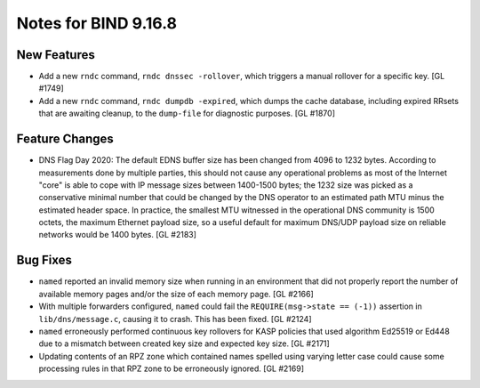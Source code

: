.. 
   Copyright (C) Internet Systems Consortium, Inc. ("ISC")
   
   This Source Code Form is subject to the terms of the Mozilla Public
   License, v. 2.0. If a copy of the MPL was not distributed with this
   file, you can obtain one at https://mozilla.org/MPL/2.0/.
   
   See the COPYRIGHT file distributed with this work for additional
   information regarding copyright ownership.

Notes for BIND 9.16.8
---------------------

New Features
~~~~~~~~~~~~

- Add a new ``rndc`` command, ``rndc dnssec -rollover``, which triggers
  a manual rollover for a specific key. [GL #1749]

- Add a new ``rndc`` command, ``rndc dumpdb -expired``, which dumps the
  cache database, including expired RRsets that are awaiting cleanup, to
  the ``dump-file`` for diagnostic purposes. [GL #1870]

Feature Changes
~~~~~~~~~~~~~~~

- DNS Flag Day 2020: The default EDNS buffer size has been changed from
  4096 to 1232 bytes. According to measurements done by multiple
  parties, this should not cause any operational problems as most of the
  Internet "core" is able to cope with IP message sizes between
  1400-1500 bytes; the 1232 size was picked as a conservative minimal
  number that could be changed by the DNS operator to an estimated path
  MTU minus the estimated header space. In practice, the smallest MTU
  witnessed in the operational DNS community is 1500 octets, the maximum
  Ethernet payload size, so a useful default for maximum DNS/UDP payload
  size on reliable networks would be 1400 bytes. [GL #2183]

Bug Fixes
~~~~~~~~~

- ``named`` reported an invalid memory size when running in an
  environment that did not properly report the number of available
  memory pages and/or the size of each memory page. [GL #2166]

- With multiple forwarders configured, ``named`` could fail the
  ``REQUIRE(msg->state == (-1))`` assertion in ``lib/dns/message.c``,
  causing it to crash. This has been fixed. [GL #2124]

- ``named`` erroneously performed continuous key rollovers for KASP
  policies that used algorithm Ed25519 or Ed448 due to a mismatch
  between created key size and expected key size. [GL #2171]

- Updating contents of an RPZ zone which contained names spelled using
  varying letter case could cause some processing rules in that RPZ zone
  to be erroneously ignored. [GL #2169]
